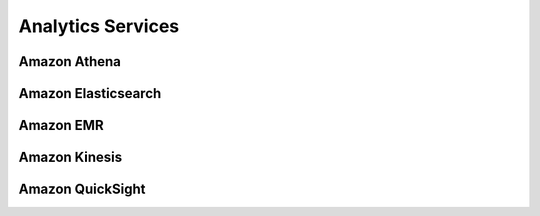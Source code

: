 Analytics Services
##################

Amazon Athena
*************


Amazon Elasticsearch
********************

.. _secEMR:

Amazon EMR
**********

Amazon Kinesis
**************


Amazon QuickSight
*****************